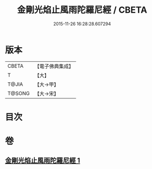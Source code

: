 #+TITLE: 金剛光焰止風雨陀羅尼經 / CBETA
#+DATE: 2015-11-26 16:28:28.607294
* 版本
 |     CBETA|【電子佛典集成】|
 |         T|【大】     |
 |     T@JIA|【大→甲】   |
 |    T@SONG|【大→宋】   |

* 目次
* 卷
** [[file:KR6j0222_001.txt][金剛光焰止風雨陀羅尼經 1]]
